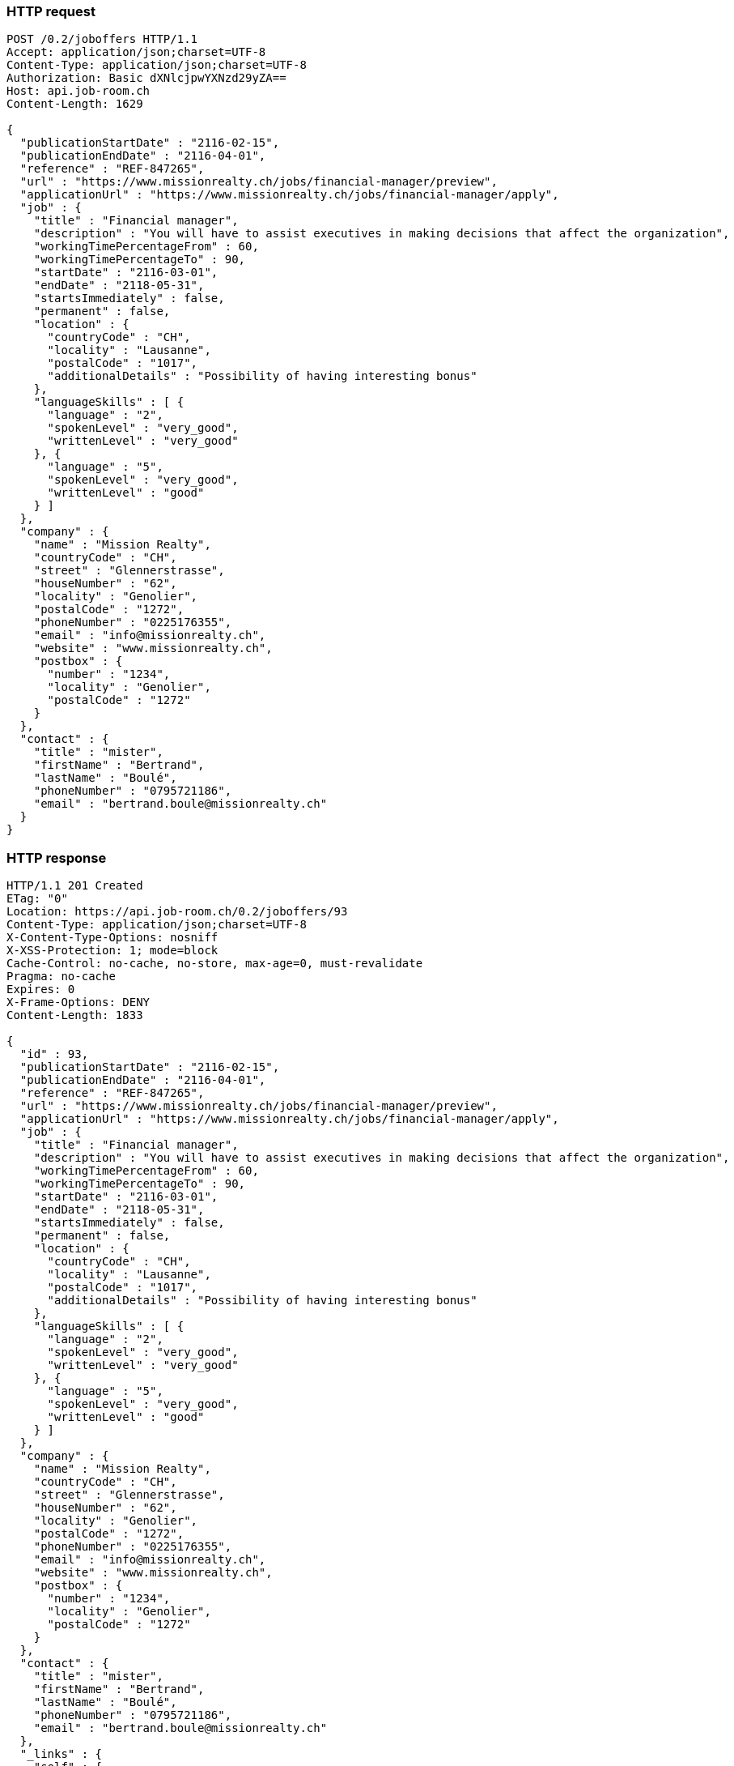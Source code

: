 === HTTP request
[source,http]
----
POST /0.2/joboffers HTTP/1.1
Accept: application/json;charset=UTF-8
Content-Type: application/json;charset=UTF-8
Authorization: Basic dXNlcjpwYXNzd29yZA==
Host: api.job-room.ch
Content-Length: 1629

{
  "publicationStartDate" : "2116-02-15",
  "publicationEndDate" : "2116-04-01",
  "reference" : "REF-847265",
  "url" : "https://www.missionrealty.ch/jobs/financial-manager/preview",
  "applicationUrl" : "https://www.missionrealty.ch/jobs/financial-manager/apply",
  "job" : {
    "title" : "Financial manager",
    "description" : "You will have to assist executives in making decisions that affect the organization",
    "workingTimePercentageFrom" : 60,
    "workingTimePercentageTo" : 90,
    "startDate" : "2116-03-01",
    "endDate" : "2118-05-31",
    "startsImmediately" : false,
    "permanent" : false,
    "location" : {
      "countryCode" : "CH",
      "locality" : "Lausanne",
      "postalCode" : "1017",
      "additionalDetails" : "Possibility of having interesting bonus"
    },
    "languageSkills" : [ {
      "language" : "2",
      "spokenLevel" : "very_good",
      "writtenLevel" : "very_good"
    }, {
      "language" : "5",
      "spokenLevel" : "very_good",
      "writtenLevel" : "good"
    } ]
  },
  "company" : {
    "name" : "Mission Realty",
    "countryCode" : "CH",
    "street" : "Glennerstrasse",
    "houseNumber" : "62",
    "locality" : "Genolier",
    "postalCode" : "1272",
    "phoneNumber" : "0225176355",
    "email" : "info@missionrealty.ch",
    "website" : "www.missionrealty.ch",
    "postbox" : {
      "number" : "1234",
      "locality" : "Genolier",
      "postalCode" : "1272"
    }
  },
  "contact" : {
    "title" : "mister",
    "firstName" : "Bertrand",
    "lastName" : "Boulé",
    "phoneNumber" : "0795721186",
    "email" : "bertrand.boule@missionrealty.ch"
  }
}
----

=== HTTP response
[source,http]
----
HTTP/1.1 201 Created
ETag: "0"
Location: https://api.job-room.ch/0.2/joboffers/93
Content-Type: application/json;charset=UTF-8
X-Content-Type-Options: nosniff
X-XSS-Protection: 1; mode=block
Cache-Control: no-cache, no-store, max-age=0, must-revalidate
Pragma: no-cache
Expires: 0
X-Frame-Options: DENY
Content-Length: 1833

{
  "id" : 93,
  "publicationStartDate" : "2116-02-15",
  "publicationEndDate" : "2116-04-01",
  "reference" : "REF-847265",
  "url" : "https://www.missionrealty.ch/jobs/financial-manager/preview",
  "applicationUrl" : "https://www.missionrealty.ch/jobs/financial-manager/apply",
  "job" : {
    "title" : "Financial manager",
    "description" : "You will have to assist executives in making decisions that affect the organization",
    "workingTimePercentageFrom" : 60,
    "workingTimePercentageTo" : 90,
    "startDate" : "2116-03-01",
    "endDate" : "2118-05-31",
    "startsImmediately" : false,
    "permanent" : false,
    "location" : {
      "countryCode" : "CH",
      "locality" : "Lausanne",
      "postalCode" : "1017",
      "additionalDetails" : "Possibility of having interesting bonus"
    },
    "languageSkills" : [ {
      "language" : "2",
      "spokenLevel" : "very_good",
      "writtenLevel" : "very_good"
    }, {
      "language" : "5",
      "spokenLevel" : "very_good",
      "writtenLevel" : "good"
    } ]
  },
  "company" : {
    "name" : "Mission Realty",
    "countryCode" : "CH",
    "street" : "Glennerstrasse",
    "houseNumber" : "62",
    "locality" : "Genolier",
    "postalCode" : "1272",
    "phoneNumber" : "0225176355",
    "email" : "info@missionrealty.ch",
    "website" : "www.missionrealty.ch",
    "postbox" : {
      "number" : "1234",
      "locality" : "Genolier",
      "postalCode" : "1272"
    }
  },
  "contact" : {
    "title" : "mister",
    "firstName" : "Bertrand",
    "lastName" : "Boulé",
    "phoneNumber" : "0795721186",
    "email" : "bertrand.boule@missionrealty.ch"
  },
  "_links" : {
    "self" : {
      "href" : "https://api.job-room.ch/0.2/joboffers/93"
    },
    "jobOffer" : {
      "href" : "https://api.job-room.ch/0.2/joboffers/93"
    }
  }
}
----

=== Request fields
[cols="30,10,30,30"]
|===
| Path | Type | Description | Constraints

| publicationStartDate | String | Date from which the job offer is visible on the publication medias. Job offer is published once that publicationStartDate is smaller than current date. | Not null.
Cannot be smaller than current date.
Cannot be modified once that job offer has been published.
| publicationEndDate | String | After this date, the job offer is removed from the publication medias. | Must be greater than publicationStartDate.
| reference | String | External reference (e.g. can be used to link API’s jobs to another id system). |
| url | String | Link to the original webpage of the job offer. |
| applicationUrl | String | Link to the webpage containing an application form. |
| job | Object | Description of the job.
(further information below) | Not null.
| company | Object | The company that offers the job.
(further information below) | Not null.
| contact | Object | Contact person about the job offer.
(further information below)
|===

==== job
[cols="30,10,30,30"]
|===
| Path | Type | Description | Constraints

| job.title | String |  | Not null.
| job.description | String | Job description can contain basic HTML formatting. | Not null.
Length max 10000 characters.
| job.workingTimePercentageFrom | Number |  | Must be greater than 0.
workingTimePercentageFrom and workingTimePercentageTo have to be either both null or both defined.
| job.workingTimePercentageTo | Number |  | Must be greater or equal than workingTimePercentageFrom.
Must be less or equal than 100.
workingTimePercentageFrom and workingTimePercentageTo have to be either both null or both defined.
| job.startDate | String |  |
| job.endDate | String |  | Must be greater than startDate.
| job.startsImmediately | Boolean |  | Can’t be true if starteDate is defined.
| job.permanent | Boolean |  | Can’t be true if endDate is defined.
| job.location.countryCode | String |  | Not null.
Must be one of authorized country codes (see section <<Country codes>>).
| job.location.locality | String |  |
| job.location.postalCode | String |  | If not null, must be a valid swiss postal code if the job is located in Switzerland.
| job.location.additionalDetails | String | More information about job location can be added as free text. Note : this property is currently not shown on the publication medias. Work is in progress in order to integrate this feature. |
| job.languageSkills | Array | It is possible to define up to 5 language skills required by the job. | Size must be between 0 and 5.
| job.languageSkills[].language | String | Required language’s code. | Not null.
Must be one of authorized language codes (see section <<Language codes>>).
| job.languageSkills[].spokenLevel | String | Required spoken level. | Not null.
Must be in ('no_knowledge', 'basic_knowledge', 'good', 'very_good').
| job.languageSkills[].writtenLevel | String | Required written level. | Not null.
Must be in ('no_knowledge', 'basic_knowledge', 'good', 'very_good').
|===

==== company
[cols="30,10,30,30"]
|===
| Path | Type | Description | Constraints

| company.name | String |  | Not null.
| company.countryCode | String |  | Not null.
Must be one of authorized country codes (see section <<Country codes>>).
| company.street | String |  |
| company.houseNumber | String |  |
| company.locality | String |  |
| company.postalCode | String |  | If not null, must be a valid swiss postal code if the company is located in Switzerland.
| company.phoneNumber | String |  |
| company.email | String |  |
| company.website | String |  |
| company.postbox.number | String |  |
| company.postbox.locality | String |  |
| company.postbox.postalCode | String |  | If not null, must be a valid swiss postal code if the company is located in Switzerland.
|===

==== contact
[cols="30,10,30,30"]
|===
| Path | Type | Description | Constraints

| contact.title | String |  | Must be in ('mister', 'madam').
| contact.firstName | String  |  |
| contact.lastName | String |  |
| contact.phoneNumber | String |  |
| contact.email | String |  |
|===

=== curl request
[source,bash]
----
$ curl 'https://api.job-room.ch/0.2/joboffers' -i -u 'user:password' -X POST -H 'Accept: application/json;charset=UTF-8' -H 'Content-Type: application/json;charset=UTF-8' -d '{
  "publicationStartDate" : "2116-02-15",
  "publicationEndDate" : "2116-04-01",
  "reference" : "REF-847265",
  "url" : "https://www.missionrealty.ch/jobs/financial-manager/preview",
  "applicationUrl" : "https://www.missionrealty.ch/jobs/financial-manager/apply",
  "job" : {
    "title" : "Financial manager",
    "description" : "You will have to assist executives in making decisions that affect the organization",
    "workingTimePercentageFrom" : 60,
    "workingTimePercentageTo" : 90,
    "startDate" : "2116-03-01",
    "endDate" : "2118-05-31",
    "startsImmediately" : false,
    "permanent" : false,
    "location" : {
      "countryCode" : "CH",
      "locality" : "Lausanne",
      "postalCode" : "1017",
      "additionalDetails" : "Possibility of having interesting bonus"
    },
    "languageSkills" : [ {
      "language" : "2",
      "spokenLevel" : "very_good",
      "writtenLevel" : "very_good"
    }, {
      "language" : "5",
      "spokenLevel" : "very_good",
      "writtenLevel" : "good"
    } ]
  },
  "company" : {
    "name" : "Mission Realty",
    "countryCode" : "CH",
    "street" : "Glennerstrasse",
    "houseNumber" : "62",
    "locality" : "Genolier",
    "postalCode" : "1272",
    "phoneNumber" : "0225176355",
    "email" : "info@missionrealty.ch",
    "website" : "www.missionrealty.ch",
    "postbox" : {
      "number" : "1234",
      "locality" : "Genolier",
      "postalCode" : "1272"
    }
  },
  "contact" : {
    "title" : "mister",
    "firstName" : "Bertrand",
    "lastName" : "Boulé",
    "phoneNumber" : "0795721186",
    "email" : "bertrand.boule@missionrealty.ch"
  }
}'
----
